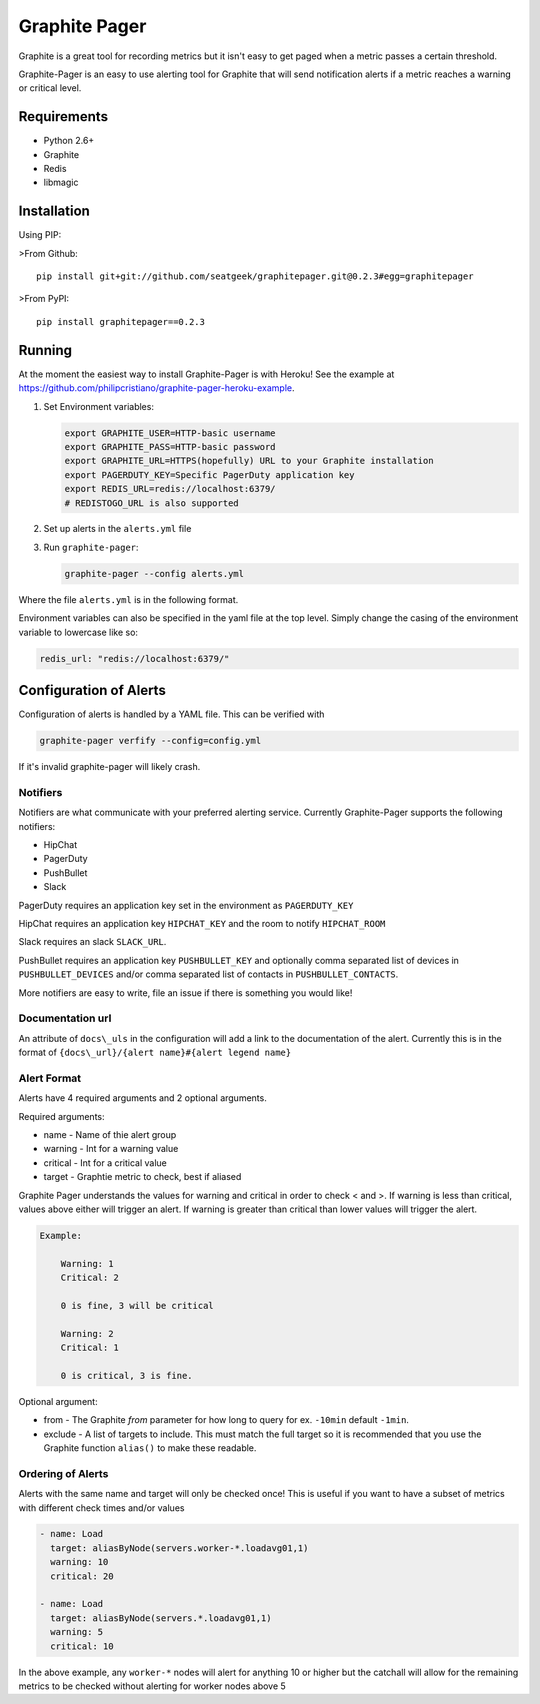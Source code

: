 ==============
Graphite Pager
==============

Graphite is a great tool for recording metrics but it isn't easy to get paged
when a metric passes a certain threshold.

Graphite-Pager is an easy to use alerting tool for Graphite that will send
notification alerts if a metric reaches a warning or critical level.

Requirements
============

* Python 2.6+
* Graphite
* Redis
* libmagic

Installation
============

Using PIP:

>From Github::

    pip install git+git://github.com/seatgeek/graphitepager.git@0.2.3#egg=graphitepager

>From PyPI::

    pip install graphitepager==0.2.3

Running
=======

At the moment the easiest way to install Graphite-Pager is with Heroku! See
the example at https://github.com/philipcristiano/graphite-pager-heroku-example.

1. Set Environment variables:

   .. code:: bash

       export GRAPHITE_USER=HTTP-basic username
       export GRAPHITE_PASS=HTTP-basic password
       export GRAPHITE_URL=HTTPS(hopefully) URL to your Graphite installation
       export PAGERDUTY_KEY=Specific PagerDuty application key
       export REDIS_URL=redis://localhost:6379/
       # REDISTOGO_URL is also supported

2. Set up alerts in the ``alerts.yml`` file
3. Run ``graphite-pager``:

   .. code:: bash

       graphite-pager --config alerts.yml

Where the file ``alerts.yml`` is in the following format.

Environment variables can also be specified in the yaml file at the top level. Simply change the casing of the environment variable to lowercase like so:

.. code:: yaml

    redis_url: "redis://localhost:6379/"

Configuration of Alerts
=======================

Configuration of alerts is handled by a YAML file. This can be verified with

.. code:: bash

    graphite-pager verfify --config=config.yml

If it's invalid graphite-pager will likely crash.

Notifiers
---------

Notifiers are what communicate with your preferred alerting service. Currently
Graphite-Pager supports the following notifiers:

* HipChat
* PagerDuty
* PushBullet
* Slack

PagerDuty requires an application key set in the environment as ``PAGERDUTY_KEY``

HipChat requires an application key ``HIPCHAT_KEY`` and the room to notify ``HIPCHAT_ROOM``

Slack requires an slack ``SLACK_URL``.

PushBullet requires an application key ``PUSHBULLET_KEY`` and optionally
comma separated list of devices in ``PUSHBULLET_DEVICES`` and/or comma
separated list of contacts in ``PUSHBULLET_CONTACTS``.

More notifiers are easy to write, file an issue if there is something you would like!

Documentation url
-----------------

An attribute of ``docs\_uls`` in the configuration will add a link to the
documentation of the alert. Currently this is in the format of
``{docs\_url}/{alert name}#{alert legend name}``

Alert Format
------------

Alerts have 4 required arguments and 2 optional arguments.

Required arguments:

* name - Name of thie alert group
* warning - Int for a warning value
* critical - Int for a critical value
* target - Graphtie metric to check, best if aliased

Graphite Pager understands the values for warning and critical in order to
check < and >. If warning is less than critical, values above either will
trigger an alert. If warning is greater than critical than lower values will
trigger the alert.

.. code::

    Example:

        Warning: 1
        Critical: 2

        0 is fine, 3 will be critical

        Warning: 2
        Critical: 1

        0 is critical, 3 is fine.

Optional argument:

- from - The Graphite `from` parameter for how long to query for ex. ``-10min`` default ``-1min``.
- exclude - A list of targets to include. This must match the full target so it is recommended that you use the Graphite function ``alias()`` to make these readable.

Ordering of Alerts
------------------

Alerts with the same name and target will only be checked once! This is useful
if you want to have a subset of metrics with different check times and/or
values

.. code:: yaml

    - name: Load
      target: aliasByNode(servers.worker-*.loadavg01,1)
      warning: 10
      critical: 20

    - name: Load
      target: aliasByNode(servers.*.loadavg01,1)
      warning: 5
      critical: 10

In the above example, any ``worker-*`` nodes will alert for anything 10 or higher but the catchall
will allow for the remaining metrics to be checked without alerting for
worker nodes above 5


